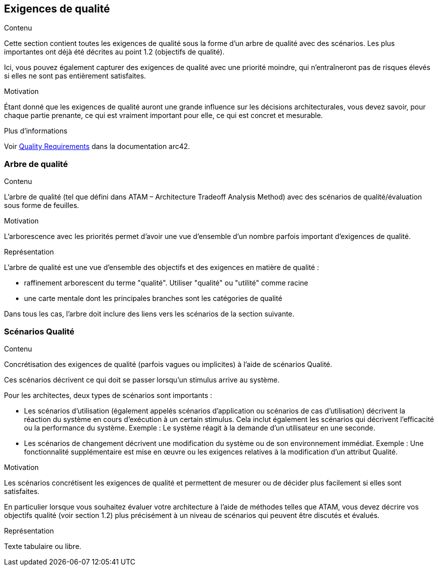 ifndef::imagesdir[:imagesdir: ../images]

[[section-quality-scenarios]]
== Exigences de qualité


[role="arc42help"]
****

.Contenu
Cette section contient toutes les exigences de qualité sous la forme d'un arbre de qualité avec des scénarios. Les plus importantes ont déjà été décrites au point 1.2 (objectifs de qualité).

Ici, vous pouvez également capturer des exigences de qualité avec une priorité moindre,
qui n'entraîneront pas de risques élevés si elles ne sont pas entièrement satisfaites.

.Motivation
Étant donné que les exigences de qualité auront une grande influence sur les décisions architecturales,
vous devez savoir, pour chaque partie prenante, ce qui est vraiment important pour elle,
ce qui est concret et mesurable.


.Plus d'informations

Voir https://docs.arc42.org/section-10/[Quality Requirements] dans la documentation arc42.

****

=== Arbre de qualité

[role="arc42help"]
****
.Contenu
L'arbre de qualité (tel que défini dans ATAM – Architecture Tradeoff Analysis Method) avec des scénarios de qualité/évaluation sous forme de feuilles.

.Motivation
L'arborescence avec les priorités permet d'avoir une vue d'ensemble d'un nombre parfois important d'exigences de qualité.

.Représentation
L'arbre de qualité est une vue d'ensemble des objectifs et des exigences en matière de qualité :

* raffinement arborescent du terme "qualité". Utiliser "qualité" ou "utilité" comme racine
* une carte mentale dont les principales branches sont les catégories de qualité

Dans tous les cas, l'arbre doit inclure des liens vers les scénarios de la section suivante.

****

=== Scénarios Qualité

[role="arc42help"]
****
.Contenu
Concrétisation des exigences de qualité (parfois vagues ou implicites) à l'aide de scénarios Qualité.

Ces scénarios décrivent ce qui doit se passer lorsqu'un stimulus arrive au système.

Pour les architectes, deux types de scénarios sont importants :

* Les scénarios d'utilisation (également appelés scénarios d'application ou scénarios de cas d'utilisation) décrivent la réaction du système en cours d'exécution à un certain stimulus. Cela inclut également les scénarios qui décrivent l'efficacité ou la performance du système. Exemple : Le système réagit à la demande d'un utilisateur en une seconde.
* Les scénarios de changement décrivent une modification du système ou de son environnement immédiat. Exemple : Une fonctionnalité supplémentaire est mise en œuvre ou les exigences relatives à la modification d'un attribut Qualité.

.Motivation
Les scénarios concrétisent les exigences de qualité et permettent de mesurer ou de décider plus facilement si elles sont satisfaites.

En particulier lorsque vous souhaitez évaluer votre architecture à l'aide de méthodes telles que
ATAM, vous devez décrire vos objectifs qualité (voir section 1.2)
plus précisément à un niveau de scénarios qui peuvent être discutés et évalués.

.Représentation
Texte tabulaire ou libre.
****
